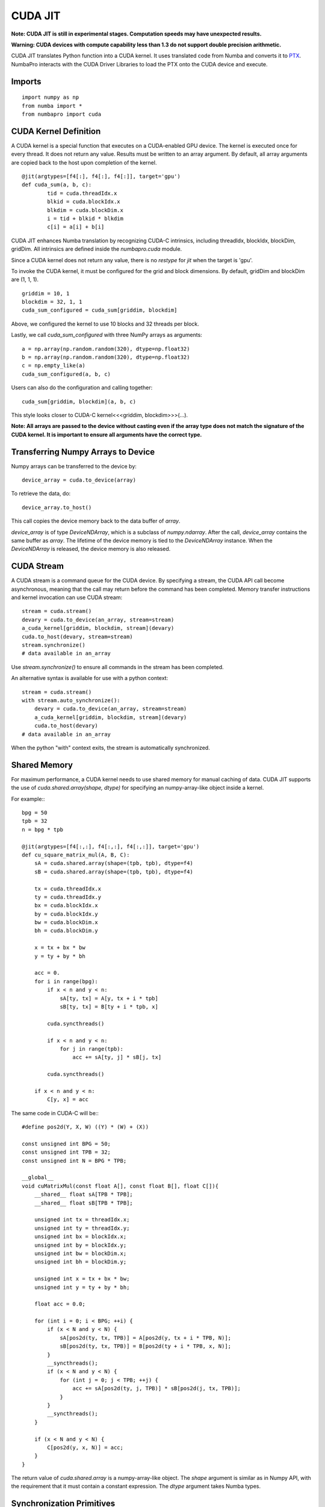 -------------
CUDA JIT
-------------

**Note: CUDA JIT is still in experimental stages.  Computation speeds may have unexpected results.**

**Warning: CUDA devices with compute capability less than 1.3 do not support double precision arithmetic.**

CUDA JIT translates Python function into a CUDA kernel.  It uses translated code from Numba and converts it to `PTX <http://en.wikipedia.org/wiki/Parallel_Thread_Execution>`_.  NumbaPro interacts with the CUDA Driver Libraries to load the PTX onto the CUDA device and execute.  

Imports
-------

::

	import numpy as np
	from numba import *
	from numbapro import cuda



CUDA Kernel Definition
----------------------

A CUDA kernel is a special function that executes on a CUDA-enabled GPU device.
The kernel is executed once for every thread.  It does not return any value.
Results must be written to an array argument.  By default, all array arguments are copied
back to the host upon completion of the kernel.

::

	@jit(argtypes=[f4[:], f4[:], f4[:]], target='gpu')
	def cuda_sum(a, b, c):
		tid = cuda.threadIdx.x
		blkid = cuda.blockIdx.x
		blkdim = cuda.blockDim.x
		i = tid + blkid * blkdim
		c[i] = a[i] + b[i]

CUDA JIT enhances Numba translation by recognizing CUDA-C intrinsics, including threadIdx, blockIdx, blockDim, gridDim. All intrinsics are defined inside the `numbapro.cuda` module.

Since a CUDA kernel does not return any value, there is no `restype` for `jit` when the target is 'gpu'.

To invoke the CUDA kernel, it must be configured for the grid and block dimensions. By default, gridDim and blockDim are (1, 1, 1).

::

	griddim = 10, 1
	blockdim = 32, 1, 1
	cuda_sum_configured = cuda_sum[griddim, blockdim]

Above, we configured the kernel to use 10 blocks and 32 threads per block.

Lastly, we call `cuda_sum_configured` with three NumPy arrays as arguments::

	a = np.array(np.random.random(320), dtype=np.float32)
	b = np.array(np.random.random(320), dtype=np.float32)
	c = np.empty_like(a)
	cuda_sum_configured(a, b, c)

Users can also do the configuration and calling together::

	cuda_sum[griddim, blockdim](a, b, c)

This style looks closer to CUDA-C kernel<<<griddim, blockdim>>>(…).

**Note: All arrays are passed to the device without casting even if the array type does not match the signature of the CUDA kernel.  It is important to ensure all arguments have the correct type.**

Transferring Numpy Arrays to Device
------------------------------------

Numpy arrays can be transferred to the device by::
	
	device_array = cuda.to_device(array)
 
To retrieve the data, do::
	
	device_array.to_host()

This call copies the device memory back to the data buffer of `array`.

`device_array` is of type `DeviceNDArray`, which is a subclass of `numpy.ndarray`.  After the call, `device_array` contains the same buffer as `array`.  The lifetime of the device memory is tied to the `DeviceNDArray` instance.  When the `DeviceNDArray` is released, the device memory is also released.

CUDA Stream
-----------

A CUDA stream is a command queue for the CUDA device.  By specifying a stream, the CUDA API call become asynchronous, meaning that the call may return before the command has been completed.  Memory transfer instructions and kernel invocation can use CUDA stream::

	stream = cuda.stream()
	devary = cuda.to_device(an_array, stream=stream)
	a_cuda_kernel[griddim, blockdim, stream](devary) 
	cuda.to_host(devary, stream=stream)
	stream.synchronize()
	# data available in an_array

Use `stream.synchronize()` to ensure all commands in the stream has been completed.
  
An alternative syntax is available for use with a python context::
	
	stream = cuda.stream()
	with stream.auto_synchronize():
	    devary = cuda.to_device(an_array, stream=stream)
	    a_cuda_kernel[griddim, blockdim, stream](devary) 
	    cuda.to_host(devary)
	# data available in an_array
	
When the python "with" context exits, the stream is automatically synchronized.

Shared Memory
------------------

For maximum performance, a CUDA kernel needs to use shared memory for manual caching of data.  CUDA JIT supports the use of `cuda.shared.array(shape, dtype)` for specifying an numpy-array-like object inside a kernel.

For example:::


    bpg = 50
    tpb = 32
    n = bpg * tpb

    @jit(argtypes=[f4[:,:], f4[:,:], f4[:,:]], target='gpu')
    def cu_square_matrix_mul(A, B, C):
        sA = cuda.shared.array(shape=(tpb, tpb), dtype=f4)
        sB = cuda.shared.array(shape=(tpb, tpb), dtype=f4)
        
        tx = cuda.threadIdx.x
        ty = cuda.threadIdx.y
        bx = cuda.blockIdx.x
        by = cuda.blockIdx.y
        bw = cuda.blockDim.x
        bh = cuda.blockDim.y

        x = tx + bx * bw
        y = ty + by * bh

        acc = 0.
        for i in range(bpg):
            if x < n and y < n:
                sA[ty, tx] = A[y, tx + i * tpb]
                sB[ty, tx] = B[ty + i * tpb, x]

            cuda.syncthreads()

            if x < n and y < n:
                for j in range(tpb):
                    acc += sA[ty, j] * sB[j, tx]

            cuda.syncthreads()

        if x < n and y < n:
            C[y, x] = acc

The same code in CUDA-C will be:::

    #define pos2d(Y, X, W) ((Y) * (W) + (X))

    const unsigned int BPG = 50;
    const unsigned int TPB = 32;
    const unsigned int N = BPG * TPB;

    __global__
    void cuMatrixMul(const float A[], const float B[], float C[]){
        __shared__ float sA[TPB * TPB];
        __shared__ float sB[TPB * TPB];

        unsigned int tx = threadIdx.x;
        unsigned int ty = threadIdx.y;
        unsigned int bx = blockIdx.x;
        unsigned int by = blockIdx.y;
        unsigned int bw = blockDim.x;
        unsigned int bh = blockDim.y;

        unsigned int x = tx + bx * bw;
        unsigned int y = ty + by * bh;

        float acc = 0.0;
        
        for (int i = 0; i < BPG; ++i) {
            if (x < N and y < N) {
                sA[pos2d(ty, tx, TPB)] = A[pos2d(y, tx + i * TPB, N)];
                sB[pos2d(ty, tx, TPB)] = B[pos2d(ty + i * TPB, x, N)];
            }
            __syncthreads();
            if (x < N and y < N) {
                for (int j = 0; j < TPB; ++j) {
                    acc += sA[pos2d(ty, j, TPB)] * sB[pos2d(j, tx, TPB)];
                }
            }
            __syncthreads();
        }

        if (x < N and y < N) {
            C[pos2d(y, x, N)] = acc;
        }
    }




The return value of `cuda.shared.array` is a numpy-array-like object.  The `shape` argument  is similar as in Numpy API, with the requirement that it must contain a constant expression.  The `dtype` argument takes Numba types.


Synchronization Primitives
--------------------------

We currently support the `cuda.syncthreads()` only.  It is the same as `__syncthreads()` in CUDA-C.
